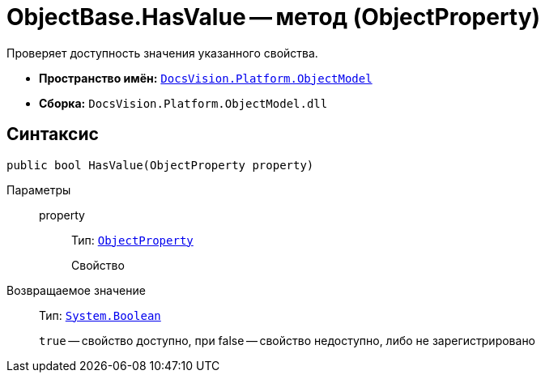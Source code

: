= ObjectBase.HasValue -- метод (ObjectProperty)

Проверяет доступность значения указанного свойства.

* *Пространство имён:* `xref:api/DocsVision/Platform/ObjectModel/ObjectModel_NS.adoc[DocsVision.Platform.ObjectModel]`
* *Сборка:* `DocsVision.Platform.ObjectModel.dll`

== Синтаксис

[source,csharp]
----
public bool HasValue(ObjectProperty property)
----

Параметры::
property:::
Тип: `xref:api/DocsVision/Platform/ObjectModel/ObjectProperty_CL.adoc[ObjectProperty]`
+
Свойство

Возвращаемое значение::
Тип: `http://msdn.microsoft.com/ru-ru/library/system.boolean.aspx[System.Boolean]`
+
`true` -- свойство доступно, при false -- свойство недоступно, либо не зарегистрировано
